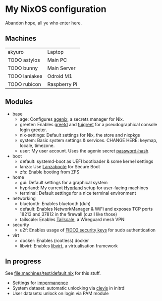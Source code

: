 * My NixOS configuration
Abandon hope, all ye who enter here.

[[./screenshot.png]]

** Machines
| akyuro        | Laptop       |
| TODO astylos  | Main PC      |
| TODO bunny    | Main Server  |
| TODO laniakea | Odroid M1    |
| TODO rubicon  | Raspberry Pi |

** Modules
- base
  - age: Configures [[https://github.com/ryantm/agenix][agenix]], a secrets manager for Nix.
  - greeter: Enables [[https://git.sr.ht/~kennylevinsen/greetd][greetd]] and [[https://github.com/apognu/tuigreet][tuigreet]] for a pseudographical console login greeter.
  - nix-settings: Default settings for Nix, the store and nixpkgs
  - system: Basic system settings & services.
    CHANGE HERE: keymap, locale, timezone.
  - user: My user account. Uses the agenix secret [[file:secrets/password-hash.age][password-hash]].
- boot
  - default: systemd-boot as UEFI bootloader & some kernel settings
  - lanza: Use [[https://github.com/nix-community/lanzaboote][Lanzaboote]] for Secure Boot
  - zfs: Enable booting from ZFS
- home
  - gui: Default settings for a graphical system
  - hyprland: My current [[https://hyprland.org/][Hyprland]] setup for user-facing machines
  - terminal: Default settings for a nice terminal environment
- networking
  - bluetooth: Enables bluetooth (duh)
  - default: Enables NetworkManager & WiFi and exposes TCP ports
    18213 and 37812 in the firewall (cuz I like those)
  - tailscale: Enables [[https://tailscale.com/][Tailscale]], a Wireguard mesh VPN
- security
  - u2f: Enables usage of [[https://solokeys.com/][FIDO2 security keys]] for sudo authentication
- virt
  - docker: Enables (rootless) docker
  - libvirt: Enables [[https://libvirt.org/][libvirt]], a virtualisation framework

** In progress
See [[file:machines/test/default.nix]] for this stuff.
- Settings for [[https://github.com/nix-community/impermanence][impermanence]]
- System dataset: automatic unlocking via [[https://github.com/latchset/clevis][clevis]] in initrd
- User datasets: unlock on login via PAM module
